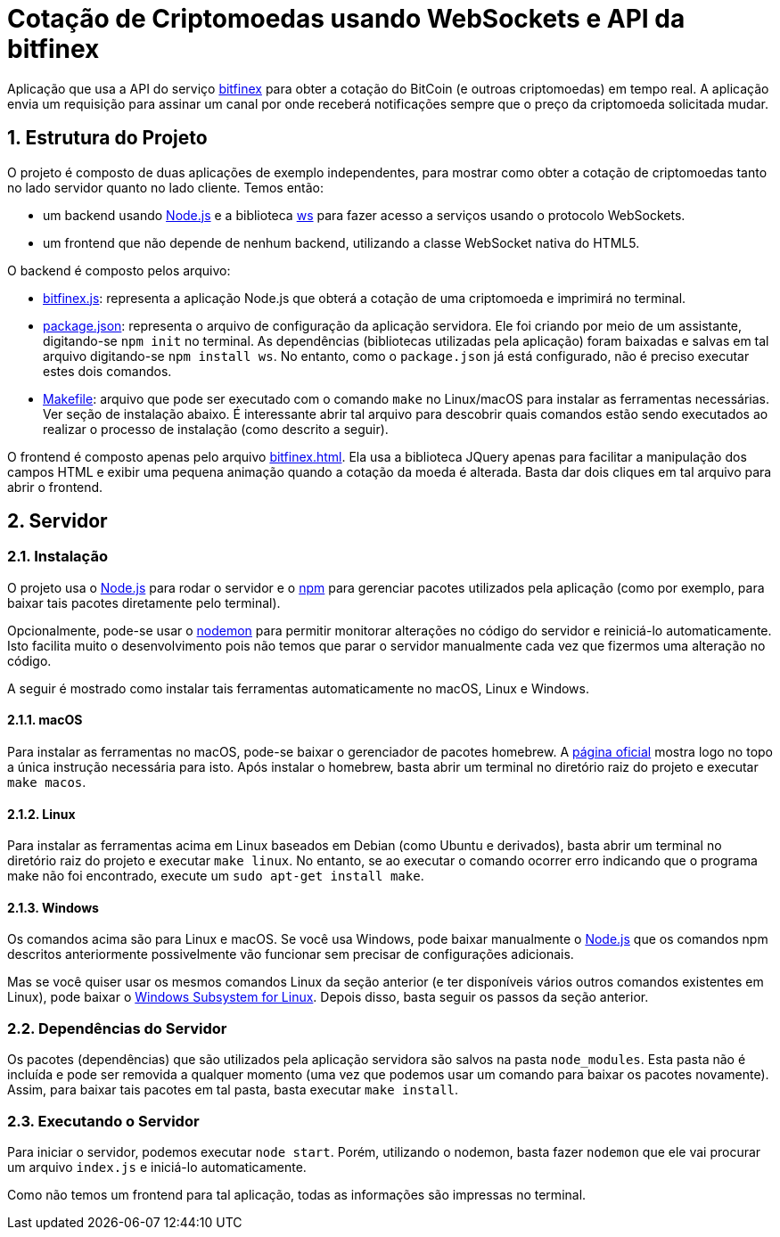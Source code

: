 :source-highlighter: highlightjs
:numbered:

ifdef::env-github[]
:outfilesuffix: .adoc
:caution-caption: :fire:
:important-caption: :exclamation:
:note-caption: :paperclip:
:tip-caption: :bulb:
:warning-caption: :warning:
endif::[]

= Cotação de Criptomoedas usando WebSockets e API da bitfinex

Aplicação que usa a API do serviço https://docs.bitfinex.com/v2/docs[bitfinex] para obter a cotação do BitCoin (e outroas criptomoedas)
em tempo real. A aplicação envia um requisição para assinar um canal por onde receberá notificações sempre que o preço da criptomoeda solicitada mudar.

== Estrutura do Projeto

O projeto é composto de duas aplicações de exemplo independentes, para mostrar como obter a cotação de criptomoedas tanto no lado servidor quanto no lado cliente. Temos então:

- um backend usando http://nodejs.org:[Node.js] e a biblioteca https://www.npmjs.com/package/ws[ws] para fazer acesso a serviços usando o protocolo WebSockets.
- um frontend que não depende de nenhum backend, utilizando a classe WebSocket nativa do HTML5.

O backend é composto pelos arquivo:

- link:bitfinex.js[bitfinex.js]: representa a aplicação Node.js que obterá a cotação de uma criptomoeda e imprimirá no terminal.
- link:package.json[package.json]: representa o arquivo de configuração da aplicação servidora. Ele foi criando por meio de um assistante, digitando-se `npm init` no terminal. As dependências (bibliotecas utilizadas pela aplicação) foram baixadas e salvas em tal arquivo digitando-se `npm install ws`. No entanto, como o `package.json` já está configurado, não é preciso executar estes dois comandos.
- link:Makefile[Makefile]: arquivo que pode ser executado com o comando `make` no Linux/macOS para instalar as ferramentas necessárias. Ver seção de instalação abaixo. É interessante abrir tal arquivo para descobrir quais comandos estão sendo executados ao realizar o processo de instalação (como descrito a seguir).

O frontend é composto apenas pelo arquivo link:bitfinex.html[bitfinex.html]. Ela usa a biblioteca JQuery apenas para facilitar a manipulação dos campos HTML e exibir uma pequena animação quando a cotação da moeda é alterada. Basta dar dois cliques em tal arquivo para abrir o frontend.
                    
== Servidor

=== Instalação

O projeto usa o http://nodejs.org:[Node.js] para rodar o servidor e o http://npmjs.com:[npm] para gerenciar pacotes utilizados pela aplicação (como por exemplo, para baixar tais pacotes diretamente pelo terminal). 

Opcionalmente, pode-se usar o https://nodemon.io:[nodemon] para permitir monitorar alterações no código do servidor e reiniciá-lo automaticamente. Isto facilita muito o desenvolvimento pois não temos que parar o servidor manualmente cada vez que fizermos uma alteração no código.

A seguir é mostrado como instalar tais ferramentas automaticamente no macOS, Linux e Windows.

==== macOS

Para instalar as ferramentas no macOS, pode-se baixar o gerenciador de pacotes homebrew.
A https://brew.sh[página oficial] mostra logo no topo a única instrução necessária para isto.
Após instalar o homebrew, basta abrir um terminal no diretório raiz do projeto e executar `make macos`.

==== Linux

Para instalar as ferramentas acima em Linux baseados em Debian (como Ubuntu e derivados), 
basta abrir um terminal no diretório raiz do projeto e executar `make linux`.
No entanto, se ao executar o comando ocorrer erro indicando que o programa make não foi encontrado,
execute um `sudo apt-get install make`.

==== Windows

Os comandos acima são para Linux e macOS. 
Se você usa Windows, pode baixar manualmente o http://nodejs.org[Node.js] que os comandos npm descritos anteriormente
possivelmente vão funcionar sem precisar de configurações adicionais.

Mas se você quiser usar os mesmos comandos Linux da seção anterior
(e ter disponíveis vários outros comandos existentes em Linux),
pode baixar o https://docs.microsoft.com/en-us/windows/wsl/install-win10[Windows Subsystem for Linux].
Depois disso, basta seguir os passos da seção anterior.

=== Dependências do Servidor

Os pacotes (dependências) que são utilizados pela aplicação servidora são salvos na pasta `node_modules`. Esta pasta não é incluída e pode ser removida a qualquer momento (uma vez que podemos usar um comando para baixar os pacotes novamente). Assim, para baixar tais pacotes em tal pasta, basta executar `make install`.

=== Executando o Servidor

Para iniciar o servidor, podemos executar `node start`.
Porém, utilizando o nodemon, basta fazer `nodemon` que ele vai procurar um arquivo `index.js` e iniciá-lo automaticamente.

Como não temos um frontend para tal aplicação, todas as informações são impressas no terminal.

